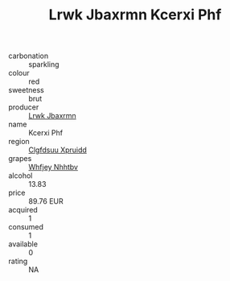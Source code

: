 :PROPERTIES:
:ID:                     0cb2fd9a-aaa1-48a8-8b86-ef0541912d4a
:END:
#+TITLE: Lrwk Jbaxrmn Kcerxi Phf 

- carbonation :: sparkling
- colour :: red
- sweetness :: brut
- producer :: [[id:a9621b95-966c-4319-8256-6168df5411b3][Lrwk Jbaxrmn]]
- name :: Kcerxi Phf
- region :: [[id:a4524dba-3944-47dd-9596-fdc65d48dd10][Clgfdsuu Xpruidd]]
- grapes :: [[id:cf529785-d867-4f5d-b643-417de515cda5][Whfjey Nhhtbv]]
- alcohol :: 13.83
- price :: 89.76 EUR
- acquired :: 1
- consumed :: 1
- available :: 0
- rating :: NA


